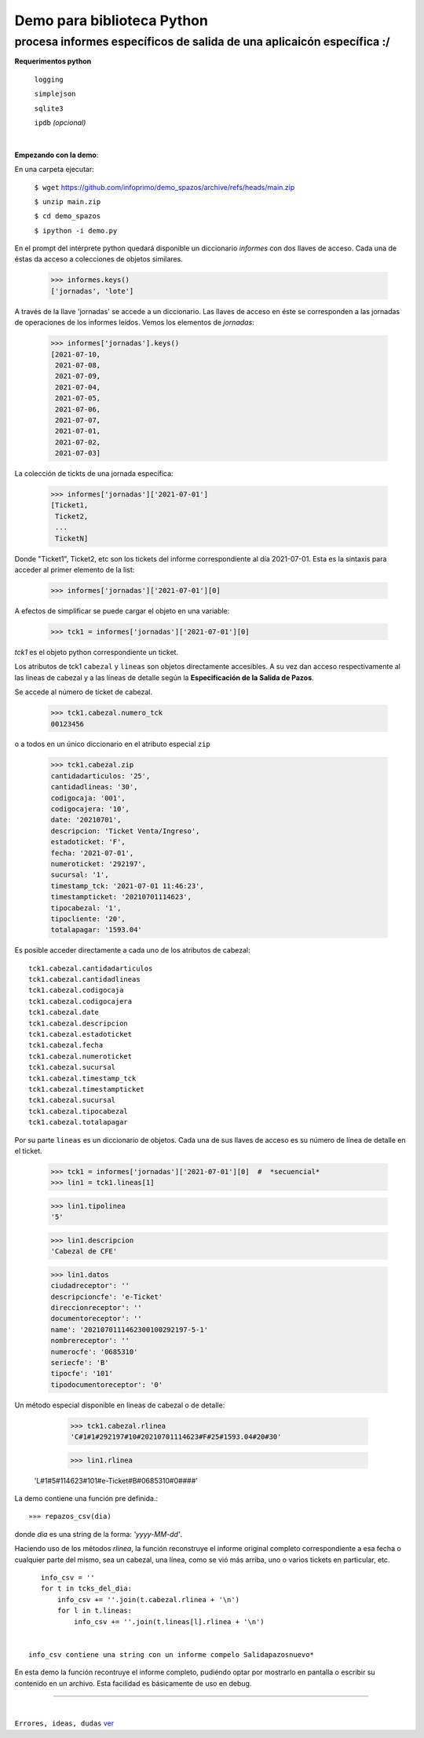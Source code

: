 ---------------------------
Demo para biblioteca Python
---------------------------
procesa informes específicos de salida de una aplicaicón específica :/
----------------------------------------------------------------------
 


**Requerimentos python**

  ``logging``
  
  ``simplejson``

  ``sqlite3``

  ``ipdb``  `(opcional)`

|

**Empezando con la demo**:

En una carpeta ejecutar:

        ``$ wget`` `https://github.com/infoprimo/demo_spazos/archive/refs/heads/main.zip <https://github.com/infoprimo/demo_spazos/archive/refs/heads/main.zip>`_

        ``$ unzip main.zip``

        ``$ cd demo_spazos``

        ``$ ipython -i demo.py``
        
En el prompt del intérprete python quedará disponible un diccionario `informes` con dos llaves de acceso. Cada una de éstas da acceso a colecciones de objetos similares.


        >>> informes.keys()
        ['jornadas', 'lote'] 
        
        
A través de la llave 'jornadas' se accede a un diccionario. Las llaves de acceso en éste se corresponden a las jornadas de operaciones de los informes leídos. 
Vemos los elementos de `jornadas`:

        >>> informes['jornadas'].keys()
        [2021-07-10,
         2021-07-08,
         2021-07-09,
         2021-07-04,
         2021-07-05,
         2021-07-06,
         2021-07-07,
         2021-07-01,
         2021-07-02,
         2021-07-03]
         
La colección de tickts de una jornada específica:

        >>> informes['jornadas']['2021-07-01']
        [Ticket1,
         Ticket2,
         ... 
         TicketN]

          
Donde "Ticket1", Ticket2, etc son los tickets del informe correspondiente al día 2021-07-01.
Esta es la sintaxis para acceder al primer elemento de la list:

        >>> informes['jornadas']['2021-07-01'][0]

A efectos de simplificar se puede cargar el objeto en una variable:

        >>> tck1 = informes['jornadas']['2021-07-01'][0]
        
`tck1` es el objeto python correspondiente un ticket.
 
Los atributos de tck1 ``cabezal`` y ``lineas`` son objetos directamente accesibles. A su vez 
dan acceso respectivamente al las lineas de cabezal y a las líneas de detalle según la 
**Especificación de la Salida de Pazos**.

Se accede al número de tícket de cabezal.

        >>> tck1.cabezal.numero_tck
        00123456

o a todos en un único diccionario en el atributo especial ``zip``
        
        >>> tck1.cabezal.zip       
        cantidadarticulos: '25',
        cantidadlineas: '30',
        codigocaja: '001',
        codigocajera: '10',
        date: '20210701',
        descripcion: 'Ticket Venta/Ingreso',
        estadoticket: 'F',
        fecha: '2021-07-01',
        numeroticket: '292197',
        sucursal: '1',
        timestamp_tck: '2021-07-01 11:46:23',
        timestampticket: '20210701114623',
        tipocabezal: '1',
        tipocliente: '20',
        totalapagar: '1593.04'
        
Es posible acceder directamente a cada uno de los atributos de cabezal::

              tck1.cabezal.cantidadarticulos        
              tck1.cabezal.cantidadlineas           
              tck1.cabezal.codigocaja               
              tck1.cabezal.codigocajera             
              tck1.cabezal.date                     
              tck1.cabezal.descripcion              
              tck1.cabezal.estadoticket             
              tck1.cabezal.fecha                    
              tck1.cabezal.numeroticket             
              tck1.cabezal.sucursal                 
              tck1.cabezal.timestamp_tck            
              tck1.cabezal.timestampticket          
              tck1.cabezal.sucursal                 
              tck1.cabezal.tipocabezal              
              tck1.cabezal.totalapagar              
                            
Por su parte ``lineas`` es un diccionario de objetos. Cada una de sus llaves de acceso 
es su número de línea de detalle en el ticket.

        >>> tck1 = informes['jornadas']['2021-07-01'][0]  #  *secuencial*
        >>> lin1 = tck1.lineas[1]												  #  *número de línea*

        >>> lin1.tipolinea
        '5'
        
        >>> lin1.descripcion
        'Cabezal de CFE'
        
        >>> lin1.datos																		# análogo a ``zip`` en el cabezal
        ciudadreceptor': ''
        descripcioncfe': 'e-Ticket'
        direccionreceptor': ''
        documentoreceptor': ''
        name': '2021070111462300100292197-5-1'
        nombrereceptor': ''
        numerocfe': '0685310'
        seriecfe': 'B'
        tipocfe': '101'
        tipodocumentoreceptor': '0'
        
Un método especial disponible en lineas de cabezal o de detalle:

				>>> tck1.cabezal.rlinea
				'C#1#1#292197#10#20210701114623#F#25#1593.04#20#30'
				
				>>> lin1.rlinea
                               'L#1#5#114623#101#e-Ticket#B#0685310#0####'				

La demo contiene una función pre definida.::

        »»» repazos_csv(dia)

donde `dia` es una string de la forma: *'yyyy-MM-dd'*.
 
Haciendo uso de los métodos `rlinea`, la función reconstruye el informe original completo 
correspondiente a esa fecha o cualquier parte del mismo, sea un cabezal, una línea, 
como se vió más arriba, uno o varios tickets en particular, etc.

::

    info_csv = ''
    for t in tcks_del_dia:                                         
        info_csv += ''.join(t.cabezal.rlinea + '\n')               
        for l in t.lineas:                                         
            info_csv += ''.join(t.lineas[l].rlinea + '\n')         
	

 info_csv contiene una string con un informe compelo Salidapazosnuevo*


En esta demo la función recontruye el informe completo, pudiéndo optar por mostrarlo en pantalla o escribir 
su contenido en un archivo. Esta facilidad es básicamente de uso en debug. 
        
        
----


|


``Errores, ideas, dudas`` ver_

.. _ver: https://github.com/infoprimo/demo_spazos/issues/new/choose
